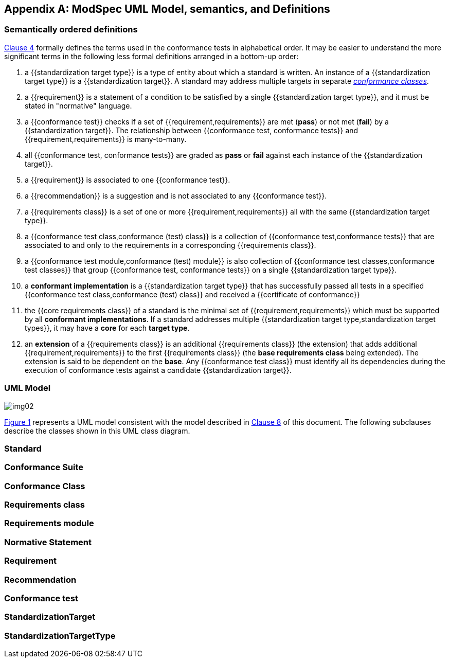 [[annex-C]]
[appendix,obligation=informative]
== ModSpec UML Model, semantics, and Definitions

=== Semantically ordered definitions

<<cls-4,Clause 4>> formally defines the terms used in the conformance tests in alphabetical
order. It may be easier to understand the more significant terms in the following
less formal definitions arranged in a bottom-up order:

. a {{standardization target type}} is a type of entity about which a standard
is written. An instance of a {{standardization target type}} is a
{{standardization target}}. A standard may address multiple targets in separate
<<conformance-class,_conformance classes_>>.

. a {{requirement}} is a statement of a condition to be satisfied by a single
{{standardization target type}}, and it must be stated in "normative" language.

. a {{conformance test}} checks if a set of
{{requirement,requirements}} are met (*pass*) or not met (*fail*) by a
{{standardization target}}. The relationship between {{conformance test,
conformance tests}} and {{requirement,requirements}} is many-to-many.

. all {{conformance test, conformance tests}} are graded as *pass* or *fail*
against each instance of the {{standardization target}}.

. a {{requirement}} is associated to one {{conformance test}}.

. a {{recommendation}} is a suggestion and is not associated to any
{{conformance test}}.

. a {{requirements class}} is a set of one or more {{requirement,requirements}}
all with the same {{standardization target type}}.

. a {{conformance test class,conformance (test) class}} is a collection of
{{conformance test,conformance tests}} that are associated to and only to the
requirements in a corresponding {{requirements class}}.

. a {{conformance test module,conformance (test) module}} is also collection of
{{conformance test classes,conformance test classes}} that group
{{conformance test, conformance tests}} on a single
{{standardization target type}}.

. a *conformant implementation* is a {{standardization target type}} that has
successfully passed all tests in a specified {{conformance test
class,conformance (test) class}} and received a {{certificate of conformance}}

. the {{core requirements class}} of a standard is the minimal set of
{{requirement,requirements}} which must be supported by all *conformant
implementations*. If a standard addresses multiple {{standardization target
type,standardization target types}}, it may have a *core* for each *target
type*.

. an *extension* of a {{requirements class}} is an additional {{requirements class}}
(the extension) that adds additional {{requirement,requirements}} to the first
{{requirements class}} (the *base requirements class* being extended). The
extension is said to be dependent on the *base*. Any {{conformance test class}}
must identify all its dependencies during the execution of conformance tests
against a candidate {{standardization target}}.

[[annex-C-2]]
=== UML Model

[[fig-C-1]]

image::img02.png[]

<<fig-C-1,Figure 1>> represents a UML model consistent with the model described
in <<cls-8-1,Clause 8>> of this document. The following subclauses describe the classes shown in this UML
class diagram.

=== Standard
[lutaml_uml_attributes_table,models/ogc-modspec.lutaml, Standard, skip]

[[conformance-suite]]
=== Conformance Suite
[lutaml_uml_attributes_table,models/ogc-modspec.lutaml, ConformanceSuite, skip]

[[conformance-class]]
=== Conformance Class
[lutaml_uml_attributes_table,models/ogc-modspec.lutaml, ConformanceClass, skip]

=== Requirements class
[lutaml_uml_attributes_table,models/ogc-modspec.lutaml, RequirementsClass, skip]

=== Requirements module
[lutaml_uml_attributes_table,models/ogc-modspec.lutaml, RequirementsModule, skip]

=== Normative Statement
[lutaml_uml_attributes_table,models/ogc-modspec.lutaml, NormativeStatement, skip]

=== Requirement
[lutaml_uml_attributes_table,models/ogc-modspec.lutaml, Requirement, skip]

=== Recommendation
[lutaml_uml_attributes_table,models/ogc-modspec.lutaml, Recommendation, skip]

=== Conformance test
[lutaml_uml_attributes_table,models/ogc-modspec.lutaml, ConformanceTest, skip]

=== StandardizationTarget
[lutaml_uml_attributes_table,models/ogc-modspec.lutaml, StandardizationTarget, skip]

=== StandardizationTargetType
[lutaml_uml_attributes_table,models/ogc-modspec.lutaml, StandardizationTargetType, skip]

